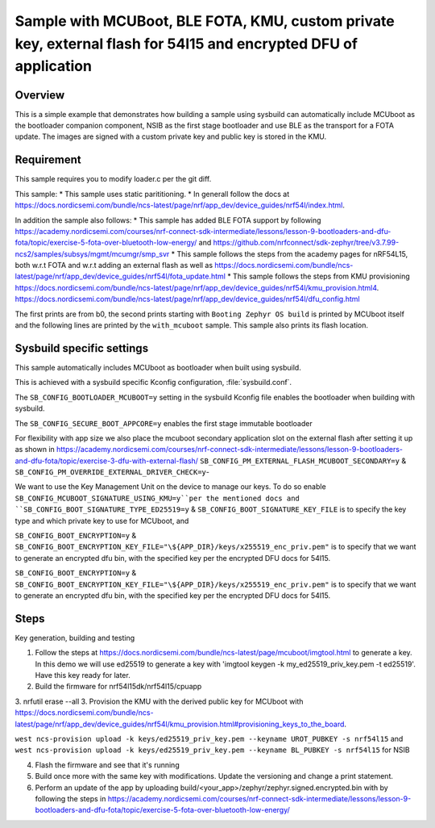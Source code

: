 Sample with MCUBoot, BLE FOTA, KMU, custom private key, external flash for 54l15 and encrypted DFU of application
###################

Overview
********

This is a simple example that demonstrates how building a sample using sysbuild can automatically include MCUboot as the bootloader companion component, NSIB as the first stage bootloader and use BLE as the transport for a FOTA update. The images are signed with a custom private key and public key is stored in the KMU.

Requirement
********
This sample requires you to modify loader.c per the git diff.

This sample:
* This sample uses static parititioning. 
* In generall follow the docs at https://docs.nordicsemi.com/bundle/ncs-latest/page/nrf/app_dev/device_guides/nrf54l/index.html.

In addition the sample also follows:
* This sample has added BLE FOTA support by following https://academy.nordicsemi.com/courses/nrf-connect-sdk-intermediate/lessons/lesson-9-bootloaders-and-dfu-fota/topic/exercise-5-fota-over-bluetooth-low-energy/ and https://github.com/nrfconnect/sdk-zephyr/tree/v3.7.99-ncs2/samples/subsys/mgmt/mcumgr/smp_svr 
* This sample follows the steps from the academy pages for nRF54L15, both w.r.t FOTA and w.r.t adding an external flash as well as https://docs.nordicsemi.com/bundle/ncs-latest/page/nrf/app_dev/device_guides/nrf54l/fota_update.html 
* This sample follows the steps from KMU provisioning https://docs.nordicsemi.com/bundle/ncs-latest/page/nrf/app_dev/device_guides/nrf54l/kmu_provision.html4. https://docs.nordicsemi.com/bundle/ncs-latest/page/nrf/app_dev/device_guides/nrf54l/dfu_config.html 

The first prints are from b0, the second prints starting with  ``Booting Zephyr OS build`` is printed by MCUboot itself and the following lines are printed by the ``with_mcuboot`` sample.
This sample also prints its flash location.

Sysbuild specific settings
**************************

This sample automatically includes MCUboot as bootloader when built using
sysbuild.

This is achieved with a sysbuild specific Kconfig configuration,
:file:`sysbuild.conf`.

The ``SB_CONFIG_BOOTLOADER_MCUBOOT=y`` setting in the sysbuild Kconfig file
enables the bootloader when building with sysbuild.

The ``SB_CONFIG_SECURE_BOOT_APPCORE=y`` enables the first stage immutable bootloader

For flexibility with app size we also place the mcuboot secondary application slot on the external
flash after setting it up as shown in https://academy.nordicsemi.com/courses/nrf-connect-sdk-intermediate/lessons/lesson-9-bootloaders-and-dfu-fota/topic/exercise-3-dfu-with-external-flash/
``SB_CONFIG_PM_EXTERNAL_FLASH_MCUBOOT_SECONDARY=y`` & ``SB_CONFIG_PM_OVERRIDE_EXTERNAL_DRIVER_CHECK=y``-

We want to use the Key Management Unit on the device to manage our keys. To do so enable ``SB_CONFIG_MCUBOOT_SIGNATURE_USING_KMU=y``per the mentioned docs and 
``SB_CONFIG_BOOT_SIGNATURE_TYPE_ED25519=y`` & ``SB_CONFIG_BOOT_SIGNATURE_KEY_FILE`` is to specify the key type and which private key to use for MCUboot, and

``SB_CONFIG_BOOT_ENCRYPTION=y`` & ``SB_CONFIG_BOOT_ENCRYPTION_KEY_FILE="\${APP_DIR}/keys/x255519_enc_priv.pem"`` is to specify that we want to generate an encrypted dfu bin, 
with the specified key per the encrypted DFU docs for 54l15.

``SB_CONFIG_BOOT_ENCRYPTION=y`` & ``SB_CONFIG_BOOT_ENCRYPTION_KEY_FILE="\${APP_DIR}/keys/x255519_enc_priv.pem"`` is to specify that we want to generate an encrypted dfu bin, 
with the specified key per the encrypted DFU docs for 54l15.

Steps 
**************************
Key generation, building and testing

1. Follow the steps at https://docs.nordicsemi.com/bundle/ncs-latest/page/mcuboot/imgtool.html to generate a key. In this demo we will use ed25519 to generate a key with 'imgtool keygen -k my_ed25519_priv_key.pem -t ed25519'. Have this key ready for later.
2. Build the firmware for nrf54l15dk/nrf54l15/cpuapp
3. nrfutil erase --all 
3. Provision the KMU with the derived public key for MCUboot with https://docs.nordicsemi.com/bundle/ncs-latest/page/nrf/app_dev/device_guides/nrf54l/kmu_provision.html#provisioning_keys_to_the_board.

``west ncs-provision upload -k keys/ed25519_priv_key.pem --keyname UROT_PUBKEY -s nrf54l15`` and ``west ncs-provision upload -k keys/ed25519_priv_key.pem --keyname BL_PUBKEY -s nrf54l15`` for NSIB

4. Flash the firmware and see that it's running
5. Build once more with the same key with modifications. Update the versioning and change a print statement.
6. Perform an update of the app by uploading build/<your_app>/zephyr/zephyr.signed.encrypted.bin with by following the steps in https://academy.nordicsemi.com/courses/nrf-connect-sdk-intermediate/lessons/lesson-9-bootloaders-and-dfu-fota/topic/exercise-5-fota-over-bluetooth-low-energy/ 

